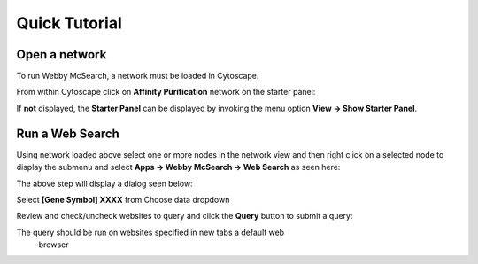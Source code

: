 Quick Tutorial
==============

Open a network
--------------

To run Webby McSearch, a network must be loaded in Cytoscape.

From within Cytoscape click on **Affinity Purification** network
on the starter panel:

.. image:: images/quicktutorial/starterpanel.png
   :class: with-border with-shadow

If **not** displayed, the **Starter Panel** can
be displayed by invoking the menu option **View -> Show Starter Panel**.

   .. image:: images/quicktutorial/loadstarterpanel.png


Run a Web Search
--------------------

Using network loaded above select one or more nodes
in the network view and then right click on a selected node to display the submenu
and select **Apps -> Webby McSearch -> Web Search**
as seen here:

.. image:: images/quicktutorial/selectnodes.png
   :class: with-border with-shadow

The above step will display a dialog seen below:

Select **[Gene Symbol] XXXX** from Choose data dropdown

.. image:: images/quicktutorial/selectnodecolumn.png
   :class: with-border with-shadow

Review and check/uncheck websites to query and click the **Query** button
to submit a query:

.. image:: images/quicktutorial/selectsitestoquery.png
   :class: with-border with-shadow

The query should be run on websites specified in new tabs a default web
 browser

.. image:: images/quicktutorial/browser_examples.png
   :class: with-border with-shadow

